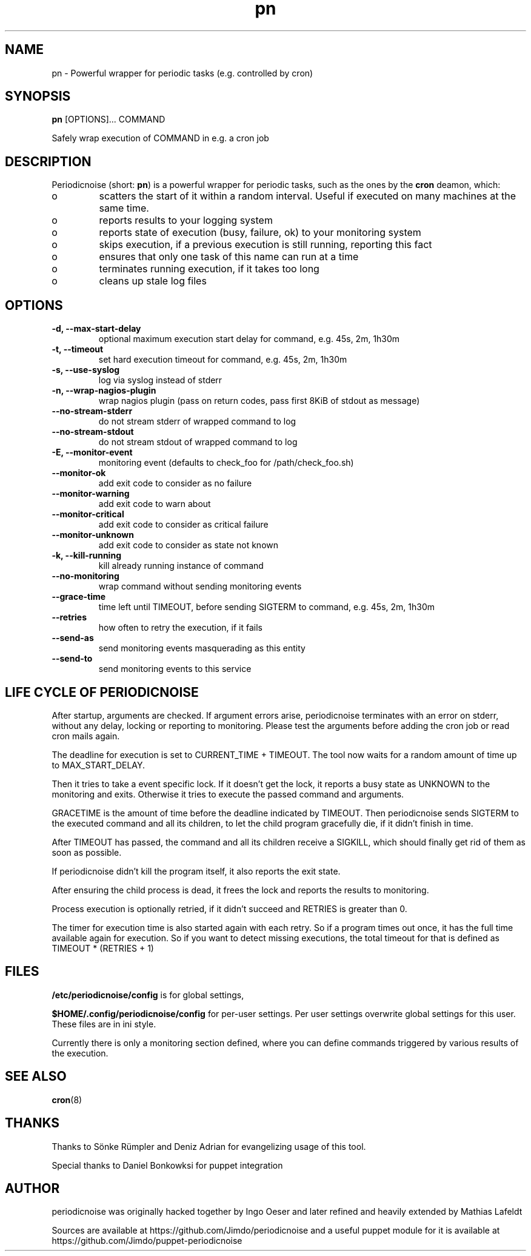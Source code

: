 .TH "pn" "1" "25 July 2013" "" ""
.SH "NAME"
pn \- Powerful wrapper for periodic tasks (e.g. controlled by cron)
.SH SYNOPSIS
\fBpn\fP [OPTIONS]... COMMAND

Safely wrap execution of COMMAND in e.g. a cron job
.SH DESCRIPTION

.PP
Periodicnoise (short: \fBpn\fP) is a powerful wrapper for periodic tasks, such as the ones by the \fBcron\fP deamon, which:
.PP
.IP o
scatters the start of it within a random interval. Useful if executed on many machines at the same time.
.IP o
reports results to your logging system
.IP o
reports state of execution (busy, failure, ok) to your monitoring system
.IP o
skips execution, if a previous execution is still running, reporting this fact
.IP o
ensures that only one task of this name can run at a time
.IP o
terminates running execution, if it takes too long
.IP o
cleans up stale log files

.SH OPTIONS
.TP
\fB-d, --max-start-delay\fP
optional maximum execution start delay for command, e.g. 45s, 2m, 1h30m
.TP
\fB-t, --timeout\fP
set hard execution timeout for command, e.g. 45s, 2m, 1h30m
.TP
\fB-s, --use-syslog\fP
log via syslog instead of stderr
.TP
\fB-n, --wrap-nagios-plugin\fP
wrap nagios plugin (pass on return codes, pass first 8KiB of stdout as message)
.TP
\fB--no-stream-stderr\fP
do not stream stderr of wrapped command to log
.TP
\fB--no-stream-stdout\fP
do not stream stdout of wrapped command to log
.TP
\fB-E, --monitor-event\fP
monitoring event (defaults to check_foo for /path/check_foo.sh)
.TP
\fB--monitor-ok\fP
add exit code to consider as no failure
.TP
\fB--monitor-warning\fP
add exit code to warn about
.TP
\fB--monitor-critical\fP
add exit code to consider as critical failure
.TP
\fB--monitor-unknown\fP
add exit code to consider as state not known
.TP
\fB-k, --kill-running\fP
kill already running instance of command
.TP
\fB--no-monitoring\fP
wrap command without sending monitoring events
.TP
\fB--grace-time\fP
time left until TIMEOUT, before sending SIGTERM to command, e.g. 45s, 2m, 1h30m
.TP
\fB--retries\fP
how often to retry the execution, if it fails
.TP
\fB--send-as\fP
send monitoring events masquerading as this entity
.TP
\fB--send-to\fP
send monitoring events to this service
.SH LIFE CYCLE OF PERIODICNOISE

.PP
After startup, arguments are checked. If argument errors arise, periodicnoise
terminates with an error on stderr, without any delay, locking or reporting to
monitoring. Please test the arguments before adding the cron job or read cron
mails again.

The deadline for execution is set to CURRENT_TIME + TIMEOUT. The tool now waits 
for a random amount of time up to MAX_START_DELAY.

Then it tries to take a event specific lock. If it doesn't get the lock, it
reports a busy state as UNKNOWN to the monitoring and exits. Otherwise it tries
to execute the passed command and arguments.

GRACETIME is the amount of time before the deadline indicated by TIMEOUT. 
Then periodicnoise sends SIGTERM to the executed command and all its children, 
to let the child program gracefully die, if it didn't finish in time.

After TIMEOUT has passed, the command and all its children receive a SIGKILL,
which should finally get rid of them as soon as possible.

If periodicnoise didn't kill the program itself, it also reports the exit state.

After ensuring the child process is dead, it frees the lock and reports the results 
to monitoring.

Process execution is optionally retried, if it didn't succeed and RETRIES is greater than 0.

The timer for execution time is also started again with each retry. So if a program times out
once, it has the full time available again for execution. So if you want to detect missing executions,
the total timeout for that is defined as TIMEOUT * (RETRIES + 1)
.PP

.SH "FILES"

.PP
\fB/etc/periodicnoise/config\fP is for global settings,
.PP
\fB$HOME/.config/periodicnoise/config\fP for per-user settings.
Per user settings overwrite global settings for this user. These files are in ini style.
.PP

.PP
Currently there is only a monitoring section defined, where you can define commands triggered by various results of the execution.
.PP

.SH "SEE ALSO"

.PP
\fBcron\fP(8)
.PP
.SH "THANKS"

.PP
Thanks to S\(:o\&nke R\(:u\&mpler and Deniz Adrian for evangelizing usage of this tool.
.PP
Special thanks to Daniel Bonkowksi for puppet integration
.PP
.SH "AUTHOR"

.PP
periodicnoise was originally hacked together by Ingo Oeser and later refined
and heavily extended by Mathias Lafeldt
.PP
Sources are available at https://github.com/Jimdo/periodicnoise
and a useful puppet module for it is available at https://github.com/Jimdo/puppet-periodicnoise
